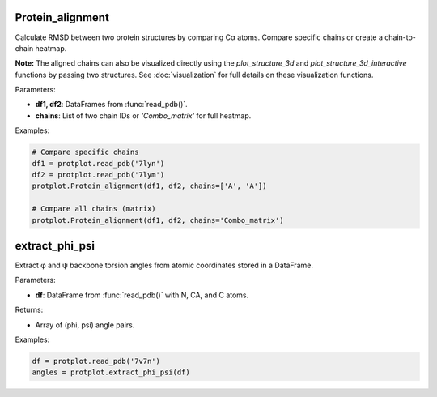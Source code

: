 Protein_alignment
==================

Calculate RMSD between two protein structures by comparing Cα atoms. Compare specific chains or create a chain-to-chain heatmap.

**Note:** The aligned chains can also be visualized directly using the `plot_structure_3d` and `plot_structure_3d_interactive` functions by passing two structures.  
See :doc:`visualization` for full details on these visualization functions.

Parameters:

- **df1, df2**: DataFrames from :func:`read_pdb()`.
- **chains**: List of two chain IDs or `'Combo_matrix'` for full heatmap.

Examples:

.. code-block:: python

    # Compare specific chains
    df1 = protplot.read_pdb('7lyn')
    df2 = protplot.read_pdb('7lym')
    protplot.Protein_alignment(df1, df2, chains=['A', 'A'])

    # Compare all chains (matrix)
    protplot.Protein_alignment(df1, df2, chains='Combo_matrix')


extract_phi_psi
================

Extract φ and ψ backbone torsion angles from atomic coordinates stored in a DataFrame.

Parameters:

- **df**: DataFrame from :func:`read_pdb()` with N, CA, and C atoms.

Returns:

- Array of (phi, psi) angle pairs.

Examples:

.. code-block:: python

    df = protplot.read_pdb('7v7n')
    angles = protplot.extract_phi_psi(df)
